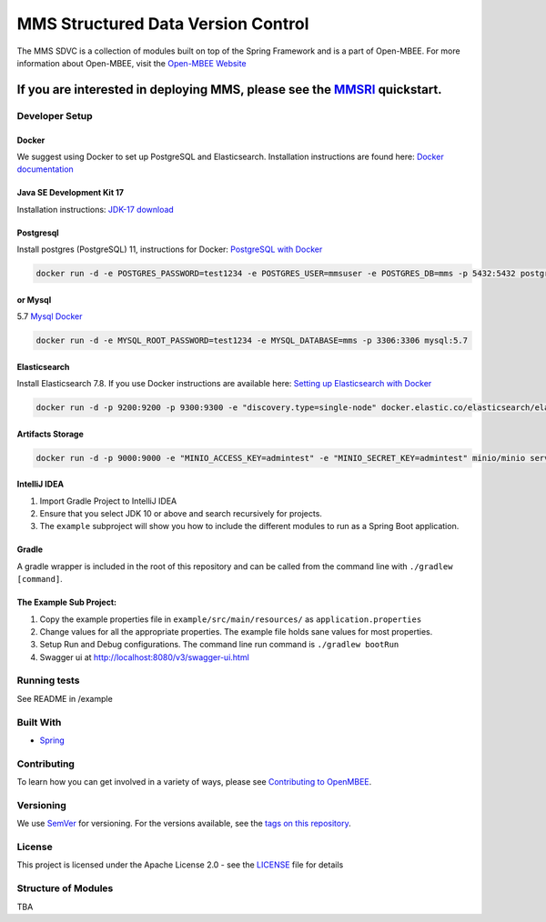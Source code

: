 
MMS Structured Data Version Control
===================================

.. image:: https://sonarcloud.io/api/project_badges/measure?project=Open-MBEE_exec-mms&metric=alert_status
   :target: https://sonarcloud.io/summary/new_code?id=Open-MBEE_exec-mms
   :alt: SonarCloud

.. image:: https://circleci.com/gh/Open-MBEE/exec-mms.svg?style=svg
   :target: https://circleci.com/gh/Open-MBEE/exec-mms
   :alt: CircleCI

.. image:: https://readthedocs.org/projects/model-management-system/badge/?version=latest
  :target: https://model-management-system.readthedocs.io/en/latest/?badge=latest
  :alt: Documentation Status

The MMS SDVC is a collection of modules built on top of the Spring Framework and is a part of Open-MBEE. For more information about Open-MBEE, visit the `Open-MBEE Website <https://openmbee.org/>`_

If you are interested in deploying MMS, please see the `MMSRI <https://github.com/Open-MBEE/mmsri>`_ quickstart.
~~~~~~~~~~~~~~~~~~~~~~~~~~~~~~~~~~~~~~~~~~~~~~~~~~~~~~~~~~~~~~~~~~~~~~~~~~~~~~~~~~~~~~~~~~~~~~~~~~~~~~~~~~~~~~~~~~~~

Developer Setup
---------------

Docker
^^^^^^

We suggest using Docker to set up PostgreSQL and Elasticsearch.  Installation 
instructions are found here: `Docker documentation <https://docs.docker.com/>`_

Java SE Development Kit 17
^^^^^^^^^^^^^^^^^^^^^^^^^^

Installation instructions: `JDK-17 download <https://www.oracle.com/java/technologies/javase-jdk17-downloads.html>`_

Postgresql
^^^^^^^^^^

Install postgres (PostgreSQL) 11, instructions for Docker: `PostgreSQL with Docker <https://hub.docker.com/_/postgres>`_

.. code-block::

   docker run -d -e POSTGRES_PASSWORD=test1234 -e POSTGRES_USER=mmsuser -e POSTGRES_DB=mms -p 5432:5432 postgres:11-alpine


or Mysql
^^^^^^^^

5.7 `Mysql Docker <https://hub.docker.com/_/mysql/>`_

.. code-block::

   docker run -d -e MYSQL_ROOT_PASSWORD=test1234 -e MYSQL_DATABASE=mms -p 3306:3306 mysql:5.7


Elasticsearch
^^^^^^^^^^^^^

Install Elasticsearch 7.8.  If you use Docker instructions are available here: `Setting up Elasticsearch with Docker <https://www.elastic.co/guide/en/elasticsearch/reference/current/docker.html>`_

.. code-block::

   docker run -d -p 9200:9200 -p 9300:9300 -e "discovery.type=single-node" docker.elastic.co/elasticsearch/elasticsearch:7.8.1


Artifacts Storage
^^^^^^^^^^^^^^^^^

.. code-block::

   docker run -d -p 9000:9000 -e "MINIO_ACCESS_KEY=admintest" -e "MINIO_SECRET_KEY=admintest" minio/minio server /data


IntelliJ IDEA
^^^^^^^^^^^^^


#. Import Gradle Project to IntelliJ IDEA
#. Ensure that you select JDK 10 or above and search recursively for projects.
#. The ``example`` subproject will show you how to include the different modules to run as a Spring Boot application.

Gradle
^^^^^^

A gradle wrapper is included in the root of this repository and can be called from the command line with ``./gradlew [command]``.

The Example Sub Project:
^^^^^^^^^^^^^^^^^^^^^^^^


#. Copy the example properties file in ``example/src/main/resources/`` as ``application.properties``
#. Change values for all the appropriate properties. The example file holds sane values for most properties.
#. Setup Run and Debug configurations. The command line run command is ``./gradlew bootRun``
#. Swagger ui at `http://localhost:8080/v3/swagger-ui.html <http://localhost:8080/v3/swagger-ui.html>`_

Running tests
-------------

See README in /example

Built With
----------


* `Spring <https://spring.io>`_

Contributing
------------

To learn how you can get involved in a variety of ways, please see `Contributing to OpenMBEE <https://www.openmbee.org/contribute>`_.

Versioning
----------

We use `SemVer <http://semver.org/>`_ for versioning. For the versions available, see the `tags on this repository <https://github.com/Open-MBEE/mms.git>`_. 

License
-------

This project is licensed under the Apache License 2.0 - see the `LICENSE <LICENSE>`_ file for details

Structure of Modules
--------------------

TBA
